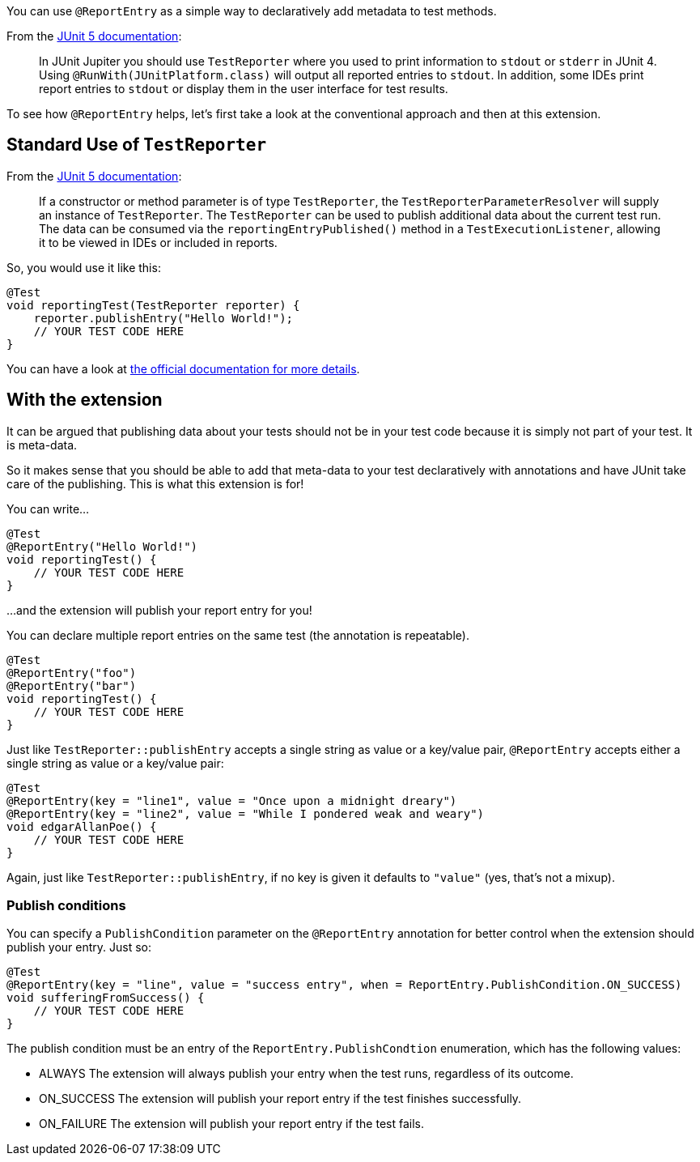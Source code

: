 :page-title: Report entries
:page-description: JUnit Jupiter extension to report with annotations.

You can use `@ReportEntry` as a simple way to declaratively add metadata to test methods.

From the https://https://junit.org/junit5/docs/current/user-guide/#writing-tests-dependency-injection[JUnit 5 documentation]:

> In JUnit Jupiter you should use `TestReporter` where you used to print information to `stdout` or `stderr` in JUnit 4.
> Using `@RunWith(JUnitPlatform.class)` will output all reported entries to `stdout`.
> In addition, some IDEs print report entries to `stdout` or display them in the user interface for test results.

To see how `@ReportEntry` helps, let's first take a look at the conventional approach and then at this extension.

== Standard Use of `TestReporter`

From the https://https://junit.org/junit5/docs/current/user-guide/#writing-tests-dependency-injection[JUnit 5 documentation]:

> If a constructor or method parameter is of type `TestReporter`, the `TestReporterParameterResolver` will supply an instance of `TestReporter`.
> The `TestReporter` can be used to publish additional data about the current test run.
> The data can be consumed via the `reportingEntryPublished()` method in a `TestExecutionListener`, allowing it to be viewed in IDEs or included in reports.

So, you would use it like this:

[source,java]
----
@Test
void reportingTest(TestReporter reporter) {
    reporter.publishEntry("Hello World!");
    // YOUR TEST CODE HERE
}
----

You can have a look at https://junit.org/junit5/docs/current/api/org.junit.jupiter.api/org/junit/jupiter/api/TestReporter.html[the official documentation for more details].

== With the extension

It can be argued that publishing data about your tests should not be in your test code because it is simply not part of your test.
It is meta-data.

So it makes sense that you should be able to add that meta-data to your test declaratively with annotations and have JUnit take care of the publishing.
This is what this extension is for!

You can write...

[source,java]
----
@Test
@ReportEntry("Hello World!")
void reportingTest() {
    // YOUR TEST CODE HERE
}
----

...and the extension will publish your report entry for you!

You can declare multiple report entries on the same test (the annotation is repeatable).

[source,java]
----
@Test
@ReportEntry("foo")
@ReportEntry("bar")
void reportingTest() {
    // YOUR TEST CODE HERE
}
----

Just like `TestReporter::publishEntry` accepts a single string as value or a key/value pair, `@ReportEntry` accepts either a single string as value or a key/value pair:

[source,java]
----
@Test
@ReportEntry(key = "line1", value = "Once upon a midnight dreary")
@ReportEntry(key = "line2", value = "While I pondered weak and weary")
void edgarAllanPoe() {
    // YOUR TEST CODE HERE
}
----

Again, just like `TestReporter::publishEntry`, if no key is given it defaults to `"value"` (yes, that's not a mixup).

=== Publish conditions

You can specify a `PublishCondition` parameter on the `@ReportEntry` annotation for better control when the extension
should publish your entry. Just so:

[source,java]
----
@Test
@ReportEntry(key = "line", value = "success entry", when = ReportEntry.PublishCondition.ON_SUCCESS)
void sufferingFromSuccess() {
    // YOUR TEST CODE HERE
}
----

The publish condition must be an entry of the `ReportEntry.PublishCondtion` enumeration, which has the
following values:

- ALWAYS        The extension will always publish your entry when the test runs, regardless of its outcome.
- ON_SUCCESS    The extension will publish your report entry if the test finishes successfully.
- ON_FAILURE    The extension will publish your report entry if the test fails.